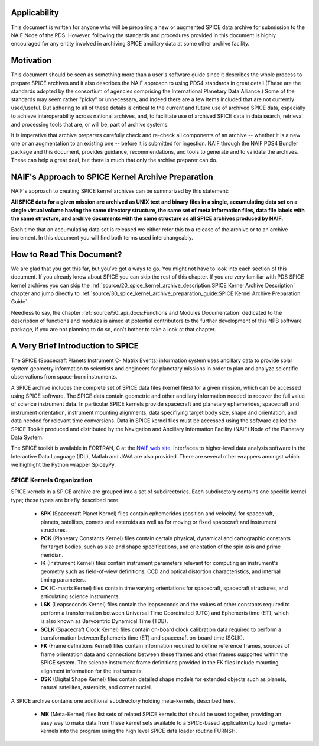 Applicability
=============

This document is written for anyone who will be preparing a new or
augmented SPICE data archive for submission to the NAIF Node of the PDS.
However, following the standards and procedures provided in this document
is highly encouraged for any entity involved in archiving SPICE ancillary
data at some other archive facility.


Motivation
==========

This document should be seen as something more than a user's software guide
since it describes the whole process to prepare SPICE archives and it also
describes the NAIF approach to using PDS4 standards in great detail (These
are the standards adopted by the consortium of agencies comprising the
International Planetary Data Alliance.) Some of the standards may seem rather
"picky" or unnecessary, and indeed there are a few items included that are not
currently used/useful. But adhering to all of these details is critical to the
current and future use of archived SPICE data, especially to achieve
interoperability across national archives, and, to facilitate use of archived
SPICE data in data search, retrieval and processing tools that are, or will be,
part of archive systems.

It is imperative that archive preparers carefully check and re-check all
components of an archive -- whether it is a new one or an augmentation
to an existing one -- before it is submitted for ingestion. NAIF
through the NAIF PDS4 Bundler package and this document, provides
guidance, recommendations, and tools to generate and to validate
the archives. These can help a great deal, but there is much that only the
archive preparer can do.


NAIF's Approach to SPICE Kernel Archive Preparation
===================================================

NAIF's approach to creating SPICE kernel archives can be summarized by this
statement:

**All SPICE data for a given mission are archived as UNIX text and binary
files in a single, accumulating data set on a single virtual volume having
the same directory structure, the same set of meta information files, data
file labels with the same structure, and archive documents with the same
structure as all SPICE archives produced by NAIF.**

Each time that an accumulating data set is released we either refer this to
a release of the archive or to an archive increment. In this document you
will find both terms used interchangeably.


How to Read This Document?
==========================

We are glad that you got this far, but you’ve got a ways to go.
You might not have to look into each section of this document.
If you already know about SPICE you can skip the rest of this chapter. If
you are very familiar with PDS SPICE kernel archives you can skip the
:ref:`source/20_spice_kernel_archive_description:SPICE Kernel Archive Description`
chapter and jump directly to
:ref:`source/30_spice_kernel_archive_preparation_guide:SPICE Kernel Archive Preparation Guide`.

Needless to say, the chapter
:ref:`source/50_api_docs:Functions and Modules Documentation`
dedicated to the description of functions and
modules is aimed at potential contributors to the further development of this
NPB software package, if you are not planning to do so, don't bother to take a
look at that chapter.


A Very Brief Introduction to SPICE
==================================

The SPICE (Spacecraft Planets Instrument C- Matrix Events) information
system uses ancillary data to provide solar system geometry information
to scientists and engineers for planetary missions in order to plan and
analyze scientific observations from space-born instruments.

A SPICE archive includes the complete set of SPICE data files
(kernel files) for a given mission, which can be accessed using SPICE
software. The SPICE data contain geometric and other ancillary information
needed to recover the full value of science instrument data. In particular
SPICE kernels provide spacecraft and planetary ephemerides,
spacecraft and instrument orientation, instrument mounting
alignments, data specifiying target body size, shape and orientation,
and data needed for relevant time conversions. Data in
SPICE kernel files must be accessed using the software called
the SPICE Toolkit produced and distributed by the Navigation and
Ancillary Information Facility (NAIF) Node of the Planetary Data
System.

The SPICE toolkit is available in FORTRAN, C at the
`NAIF web site <https://naif.jpl.nasa.gov>`_.
Interfaces to higher-level data analysis software in the Interactive Data
Language (IDL), Matlab and JAVA are also provided. There are several other
wrappers amongst which we highlight the Python wrapper SpiceyPy.


SPICE Kernels Organization
--------------------------

SPICE kernels in a SPICE archive are grouped into a set of subdirectories.
Each subdirectory contains one specific kernel type; those types are briefly
described here.

 * **SPK** (Spacecraft Planet Kernel) files contain ephemerides (position
   and velocity) for spacecraft, planets, satellites, comets and
   asteroids as well as for moving or fixed spacecraft and instrument
   structures.

 * **PCK** (Planetary Constants Kernel) files contain certain physical,
   dynamical and cartographic constants for target bodies, such as size
   and shape specifications, and orientation of the spin axis and prime
   meridian.

 * **IK** (Instrument Kernel) files contain instrument parameters relevant
   for computing an instrument's geometry such as field-of-view
   definitions, CCD and optical distortion characteristics, and internal
   timing parameters.

 * **CK** (C-matrix Kernel) files contain time varying orientations for
   spacecraft, spacecraft structures, and articulating science
   instruments.

 * **LSK** (Leapseconds Kernel) files contain the leapseconds and the
   values of other constants required to perform a transformation
   between Universal Time Coordinated (UTC) and Ephemeris time (ET),
   which is also known as Barycentric Dynamical Time (TDB).

 * **SCLK** (Spacecraft Clock Kernel) files contain on-board clock
   calibration data required to perform a transformation between
   Ephemeris time (ET) and spacecraft on-board time (SCLK).

 * **FK** (Frame definitions Kernel) files contain information required to
   define reference frames, sources of frame orientation data and
   connections between these frames and other frames supported within
   the SPICE system. The science instrument frame definitions provided
   in the FK files include mounting alignment information for the
   instruments.

 * **DSK** (Digital Shape Kernel) files contain detailed shape models for
   extended objects such as planets, natural satellites, asteroids, and
   comet nuclei.

A SPICE archive contains one additional subdirectory holding meta-kernels,
described here.

 * **MK** (Meta-Kernel) files list sets of related SPICE kernels that
   should be used together, providing an easy way to make data from
   these kernel sets available to a SPICE-based application by loading
   meta-kernels into the program using the high level SPICE data loader
   routine FURNSH.
